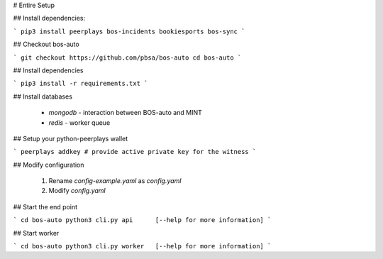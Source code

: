 # Entire Setup

## Install dependencies:

```
pip3 install peerplays bos-incidents bookiesports bos-sync
```

## Checkout bos-auto

```
git checkout https://github.com/pbsa/bos-auto
cd bos-auto
```

## Install dependencies

```
pip3 install -r requirements.txt
```

## Install databases

    * `mongodb` - interaction between BOS-auto and MINT
    * `redis` - worker queue

## Setup your python-peerplays wallet

```
peerplays addkey
# provide active private key for the witness
```

## Modify configuration

  1. Rename `config-example.yaml` as `config.yaml`
  2. Modify `config.yaml`

## Start the end point

```
cd bos-auto
python3 cli.py api      [--help for more information]
```

## Start worker

```
cd bos-auto
python3 cli.py worker   [--help for more information]
```
